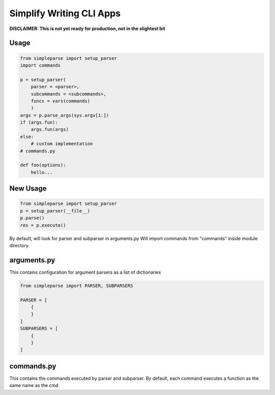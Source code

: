Simplify Writing CLI Apps
=========================

**DISCLAIMER: This is not yet ready for production, not in the slightest bit**

Usage
-----

.. code-block:: pycon

    from simpleparse import setup_parser
    import commands

    p = setup_parser(
        parser = <parser>,
        subcommands = <subcommands>,
        funcs = vars(commands)
        )
    args = p.parse_args(sys.argv[1:])
    if (args.fun):
        args.fun(args)
    else:
        # custom implementation
    # commands.py

    def foo(options):
        hello...


New Usage
---------

.. code-block:: pycon

    from simpleparse import setup_parser
    p = setup_parser(__file__)
    p.parse()
    res = p.execute()

By default, will look for parser and subparser in arguments.py
Will import commands from "commands" inside module directory.


arguments.py
------------
This contains configuration for argument parsers as a list of
dictionaries

.. code-block:: pycon

    from simpleparse import PARSER, SUBPARSERS
    
    PARSER = [
        {
        }
    ]
    SUBPARSERS = [
        {
        }
    ]


commands.py
-----------
This contains the commands executed by parser and subparser. By default,
each command executes a function as the same name as the cmd

